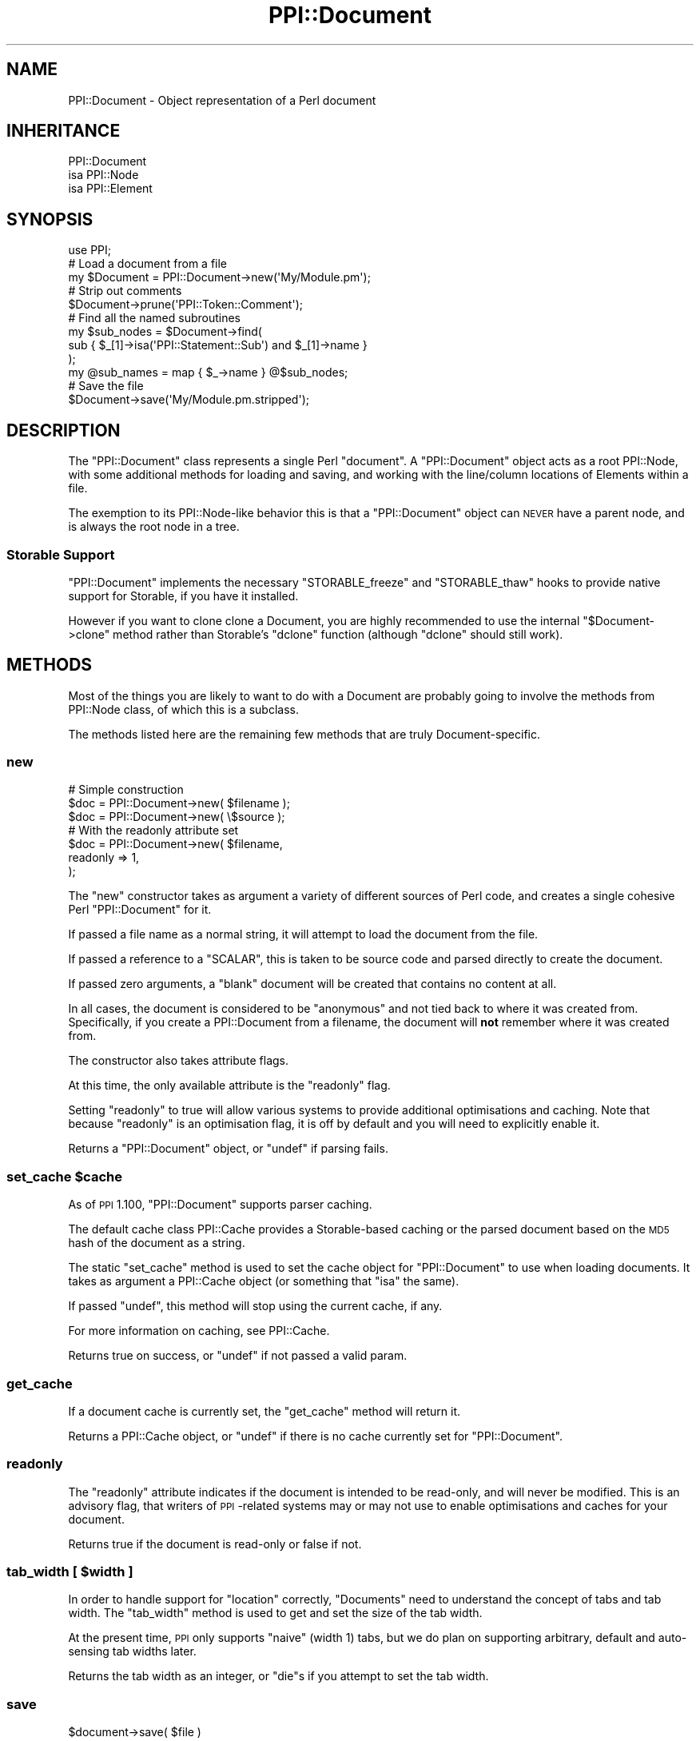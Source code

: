 .\" Automatically generated by Pod::Man 2.23 (Pod::Simple 3.14)
.\"
.\" Standard preamble:
.\" ========================================================================
.de Sp \" Vertical space (when we can't use .PP)
.if t .sp .5v
.if n .sp
..
.de Vb \" Begin verbatim text
.ft CW
.nf
.ne \\$1
..
.de Ve \" End verbatim text
.ft R
.fi
..
.\" Set up some character translations and predefined strings.  \*(-- will
.\" give an unbreakable dash, \*(PI will give pi, \*(L" will give a left
.\" double quote, and \*(R" will give a right double quote.  \*(C+ will
.\" give a nicer C++.  Capital omega is used to do unbreakable dashes and
.\" therefore won't be available.  \*(C` and \*(C' expand to `' in nroff,
.\" nothing in troff, for use with C<>.
.tr \(*W-
.ds C+ C\v'-.1v'\h'-1p'\s-2+\h'-1p'+\s0\v'.1v'\h'-1p'
.ie n \{\
.    ds -- \(*W-
.    ds PI pi
.    if (\n(.H=4u)&(1m=24u) .ds -- \(*W\h'-12u'\(*W\h'-12u'-\" diablo 10 pitch
.    if (\n(.H=4u)&(1m=20u) .ds -- \(*W\h'-12u'\(*W\h'-8u'-\"  diablo 12 pitch
.    ds L" ""
.    ds R" ""
.    ds C` ""
.    ds C' ""
'br\}
.el\{\
.    ds -- \|\(em\|
.    ds PI \(*p
.    ds L" ``
.    ds R" ''
'br\}
.\"
.\" Escape single quotes in literal strings from groff's Unicode transform.
.ie \n(.g .ds Aq \(aq
.el       .ds Aq '
.\"
.\" If the F register is turned on, we'll generate index entries on stderr for
.\" titles (.TH), headers (.SH), subsections (.SS), items (.Ip), and index
.\" entries marked with X<> in POD.  Of course, you'll have to process the
.\" output yourself in some meaningful fashion.
.ie \nF \{\
.    de IX
.    tm Index:\\$1\t\\n%\t"\\$2"
..
.    nr % 0
.    rr F
.\}
.el \{\
.    de IX
..
.\}
.\"
.\" Accent mark definitions (@(#)ms.acc 1.5 88/02/08 SMI; from UCB 4.2).
.\" Fear.  Run.  Save yourself.  No user-serviceable parts.
.    \" fudge factors for nroff and troff
.if n \{\
.    ds #H 0
.    ds #V .8m
.    ds #F .3m
.    ds #[ \f1
.    ds #] \fP
.\}
.if t \{\
.    ds #H ((1u-(\\\\n(.fu%2u))*.13m)
.    ds #V .6m
.    ds #F 0
.    ds #[ \&
.    ds #] \&
.\}
.    \" simple accents for nroff and troff
.if n \{\
.    ds ' \&
.    ds ` \&
.    ds ^ \&
.    ds , \&
.    ds ~ ~
.    ds /
.\}
.if t \{\
.    ds ' \\k:\h'-(\\n(.wu*8/10-\*(#H)'\'\h"|\\n:u"
.    ds ` \\k:\h'-(\\n(.wu*8/10-\*(#H)'\`\h'|\\n:u'
.    ds ^ \\k:\h'-(\\n(.wu*10/11-\*(#H)'^\h'|\\n:u'
.    ds , \\k:\h'-(\\n(.wu*8/10)',\h'|\\n:u'
.    ds ~ \\k:\h'-(\\n(.wu-\*(#H-.1m)'~\h'|\\n:u'
.    ds / \\k:\h'-(\\n(.wu*8/10-\*(#H)'\z\(sl\h'|\\n:u'
.\}
.    \" troff and (daisy-wheel) nroff accents
.ds : \\k:\h'-(\\n(.wu*8/10-\*(#H+.1m+\*(#F)'\v'-\*(#V'\z.\h'.2m+\*(#F'.\h'|\\n:u'\v'\*(#V'
.ds 8 \h'\*(#H'\(*b\h'-\*(#H'
.ds o \\k:\h'-(\\n(.wu+\w'\(de'u-\*(#H)/2u'\v'-.3n'\*(#[\z\(de\v'.3n'\h'|\\n:u'\*(#]
.ds d- \h'\*(#H'\(pd\h'-\w'~'u'\v'-.25m'\f2\(hy\fP\v'.25m'\h'-\*(#H'
.ds D- D\\k:\h'-\w'D'u'\v'-.11m'\z\(hy\v'.11m'\h'|\\n:u'
.ds th \*(#[\v'.3m'\s+1I\s-1\v'-.3m'\h'-(\w'I'u*2/3)'\s-1o\s+1\*(#]
.ds Th \*(#[\s+2I\s-2\h'-\w'I'u*3/5'\v'-.3m'o\v'.3m'\*(#]
.ds ae a\h'-(\w'a'u*4/10)'e
.ds Ae A\h'-(\w'A'u*4/10)'E
.    \" corrections for vroff
.if v .ds ~ \\k:\h'-(\\n(.wu*9/10-\*(#H)'\s-2\u~\d\s+2\h'|\\n:u'
.if v .ds ^ \\k:\h'-(\\n(.wu*10/11-\*(#H)'\v'-.4m'^\v'.4m'\h'|\\n:u'
.    \" for low resolution devices (crt and lpr)
.if \n(.H>23 .if \n(.V>19 \
\{\
.    ds : e
.    ds 8 ss
.    ds o a
.    ds d- d\h'-1'\(ga
.    ds D- D\h'-1'\(hy
.    ds th \o'bp'
.    ds Th \o'LP'
.    ds ae ae
.    ds Ae AE
.\}
.rm #[ #] #H #V #F C
.\" ========================================================================
.\"
.IX Title "PPI::Document 3"
.TH PPI::Document 3 "2010-07-06" "perl v5.12.3" "User Contributed Perl Documentation"
.\" For nroff, turn off justification.  Always turn off hyphenation; it makes
.\" way too many mistakes in technical documents.
.if n .ad l
.nh
.SH "NAME"
PPI::Document \- Object representation of a Perl document
.SH "INHERITANCE"
.IX Header "INHERITANCE"
.Vb 3
\&  PPI::Document
\&  isa PPI::Node
\&      isa PPI::Element
.Ve
.SH "SYNOPSIS"
.IX Header "SYNOPSIS"
.Vb 1
\&  use PPI;
\&  
\&  # Load a document from a file
\&  my $Document = PPI::Document\->new(\*(AqMy/Module.pm\*(Aq);
\&  
\&  # Strip out comments
\&  $Document\->prune(\*(AqPPI::Token::Comment\*(Aq);
\&  
\&  # Find all the named subroutines
\&  my $sub_nodes = $Document\->find( 
\&        sub { $_[1]\->isa(\*(AqPPI::Statement::Sub\*(Aq) and $_[1]\->name }
\&  );
\&  my @sub_names = map { $_\->name } @$sub_nodes;
\&  
\&  # Save the file
\&  $Document\->save(\*(AqMy/Module.pm.stripped\*(Aq);
.Ve
.SH "DESCRIPTION"
.IX Header "DESCRIPTION"
The \f(CW\*(C`PPI::Document\*(C'\fR class represents a single Perl \*(L"document\*(R". A
\&\f(CW\*(C`PPI::Document\*(C'\fR object acts as a root PPI::Node, with some
additional methods for loading and saving, and working with
the line/column locations of Elements within a file.
.PP
The exemption to its PPI::Node\-like behavior this is that a
\&\f(CW\*(C`PPI::Document\*(C'\fR object can \s-1NEVER\s0 have a parent node, and is always
the root node in a tree.
.SS "Storable Support"
.IX Subsection "Storable Support"
\&\f(CW\*(C`PPI::Document\*(C'\fR implements the necessary \f(CW\*(C`STORABLE_freeze\*(C'\fR and
\&\f(CW\*(C`STORABLE_thaw\*(C'\fR hooks to provide native support for Storable,
if you have it installed.
.PP
However if you want to clone clone a Document, you are highly recommended
to use the internal \f(CW\*(C`$Document\->clone\*(C'\fR method rather than Storable's
\&\f(CW\*(C`dclone\*(C'\fR function (although \f(CW\*(C`dclone\*(C'\fR should still work).
.SH "METHODS"
.IX Header "METHODS"
Most of the things you are likely to want to do with a Document are
probably going to involve the methods from PPI::Node class, of which
this is a subclass.
.PP
The methods listed here are the remaining few methods that are truly
Document-specific.
.SS "new"
.IX Subsection "new"
.Vb 3
\&  # Simple construction
\&  $doc = PPI::Document\->new( $filename );
\&  $doc = PPI::Document\->new( \e$source  );
\&  
\&  # With the readonly attribute set
\&  $doc = PPI::Document\->new( $filename,
\&          readonly => 1,
\&  );
.Ve
.PP
The \f(CW\*(C`new\*(C'\fR constructor takes as argument a variety of different sources of
Perl code, and creates a single cohesive Perl \f(CW\*(C`PPI::Document\*(C'\fR
for it.
.PP
If passed a file name as a normal string, it will attempt to load the
document from the file.
.PP
If passed a reference to a \f(CW\*(C`SCALAR\*(C'\fR, this is taken to be source code and
parsed directly to create the document.
.PP
If passed zero arguments, a \*(L"blank\*(R" document will be created that contains
no content at all.
.PP
In all cases, the document is considered to be \*(L"anonymous\*(R" and not tied back
to where it was created from. Specifically, if you create a PPI::Document from
a filename, the document will \fBnot\fR remember where it was created from.
.PP
The constructor also takes attribute flags.
.PP
At this time, the only available attribute is the \f(CW\*(C`readonly\*(C'\fR flag.
.PP
Setting \f(CW\*(C`readonly\*(C'\fR to true will allow various systems to provide
additional optimisations and caching. Note that because \f(CW\*(C`readonly\*(C'\fR is an
optimisation flag, it is off by default and you will need to explicitly
enable it.
.PP
Returns a \f(CW\*(C`PPI::Document\*(C'\fR object, or \f(CW\*(C`undef\*(C'\fR if parsing fails.
.ie n .SS "set_cache $cache"
.el .SS "set_cache \f(CW$cache\fP"
.IX Subsection "set_cache $cache"
As of \s-1PPI\s0 1.100, \f(CW\*(C`PPI::Document\*(C'\fR supports parser caching.
.PP
The default cache class PPI::Cache provides a Storable\-based
caching or the parsed document based on the \s-1MD5\s0 hash of the document as
a string.
.PP
The static \f(CW\*(C`set_cache\*(C'\fR method is used to set the cache object for
\&\f(CW\*(C`PPI::Document\*(C'\fR to use when loading documents. It takes as argument
a PPI::Cache object (or something that \f(CW\*(C`isa\*(C'\fR the same).
.PP
If passed \f(CW\*(C`undef\*(C'\fR, this method will stop using the current cache, if any.
.PP
For more information on caching, see PPI::Cache.
.PP
Returns true on success, or \f(CW\*(C`undef\*(C'\fR if not passed a valid param.
.SS "get_cache"
.IX Subsection "get_cache"
If a document cache is currently set, the \f(CW\*(C`get_cache\*(C'\fR method will
return it.
.PP
Returns a PPI::Cache object, or \f(CW\*(C`undef\*(C'\fR if there is no cache
currently set for \f(CW\*(C`PPI::Document\*(C'\fR.
.SS "readonly"
.IX Subsection "readonly"
The \f(CW\*(C`readonly\*(C'\fR attribute indicates if the document is intended to be
read-only, and will never be modified. This is an advisory flag, that
writers of \s-1PPI\s0\-related systems may or may not use to enable
optimisations and caches for your document.
.PP
Returns true if the document is read-only or false if not.
.ie n .SS "tab_width [ $width ]"
.el .SS "tab_width [ \f(CW$width\fP ]"
.IX Subsection "tab_width [ $width ]"
In order to handle support for \f(CW\*(C`location\*(C'\fR correctly, \f(CW\*(C`Documents\*(C'\fR
need to understand the concept of tabs and tab width. The \f(CW\*(C`tab_width\*(C'\fR
method is used to get and set the size of the tab width.
.PP
At the present time, \s-1PPI\s0 only supports \*(L"naive\*(R" (width 1) tabs, but we do
plan on supporting arbitrary, default and auto-sensing tab widths later.
.PP
Returns the tab width as an integer, or \f(CW\*(C`die\*(C'\fRs if you attempt to set the
tab width.
.SS "save"
.IX Subsection "save"
.Vb 1
\&  $document\->save( $file )
.Ve
.PP
The \f(CW\*(C`save\*(C'\fR method serializes the \f(CW\*(C`PPI::Document\*(C'\fR object and saves the
resulting Perl document to a file. Returns \f(CW\*(C`undef\*(C'\fR on failure to open
or write to the file.
.SS "serialize"
.IX Subsection "serialize"
Unlike the \f(CW\*(C`content\*(C'\fR method, which shows only the immediate content
within an element, Document objects also have to be able to be written
out to a file again.
.PP
When doing this we need to take into account some additional factors.
.PP
Primarily, we need to handle here-docs correctly, so that are written
to the file in the expected place.
.PP
The \f(CW\*(C`serialize\*(C'\fR method generates the actual file content for a given
Document object. The resulting string can be written straight to a file.
.PP
Returns the serialized document as a string.
.SS "hex_id"
.IX Subsection "hex_id"
The \f(CW\*(C`hex_id\*(C'\fR method generates an unique identifier for the Perl document.
.PP
This identifier is basically just the serialized document, with
Unix-specific newlines, passed through \s-1MD5\s0 to produce a hexadecimal string.
.PP
This identifier is used by a variety of systems (such as PPI::Cache
and Perl::Metrics) as a unique key against which to store or cache
information about a document (or indeed, to cache the document itself).
.PP
Returns a 32 character hexadecimal string.
.SS "index_locations"
.IX Subsection "index_locations"
Within a document, all PPI::Element objects can be considered to have a
\&\*(L"location\*(R", a line/column position within the document when considered as a
file. This position is primarily useful for debugging type activities.
.PP
The method for finding the position of a single Element is a bit laborious,
and very slow if you need to do it a lot. So the \f(CW\*(C`index_locations\*(C'\fR method
will index and save the locations of every Element within the Document in
advance, making future calls to <PPI::Element::location> virtually free.
.PP
Please note that this index should always be cleared using \f(CW\*(C`flush_locations\*(C'\fR
once you are finished with the locations. If content is added to or removed
from the file, these indexed locations will be \fBwrong\fR.
.SS "flush_locations"
.IX Subsection "flush_locations"
When no longer needed, the \f(CW\*(C`flush_locations\*(C'\fR method clears all location data
from the tokens.
.SS "normalized"
.IX Subsection "normalized"
The \f(CW\*(C`normalized\*(C'\fR method is used to generate a \*(L"Layer 1\*(R"
PPI::Document::Normalized object for the current Document.
.PP
A \*(L"normalized\*(R" Perl Document is an arbitrary structure that removes any
irrelevant parts of the document and refactors out variations in style,
to attempt to approach something that is closer to the \*(L"true meaning\*(R"
of the Document.
.PP
See PPI::Normal for more information on document normalization and
the tasks for which it is useful.
.PP
Returns a PPI::Document::Normalized object, or \f(CW\*(C`undef\*(C'\fR on error.
.SH "complete"
.IX Header "complete"
The \f(CW\*(C`complete\*(C'\fR method is used to determine if a document is cleanly
structured, all braces are closed, the final statement is
fully terminated and all heredocs are fully entered.
.PP
Returns true if the document is complete or false if not.
.SS "errstr"
.IX Subsection "errstr"
For error that occur when loading and saving documents, you can use
\&\f(CW\*(C`errstr\*(C'\fR, as either a static or object method, to access the error message.
.PP
If a Document loads or saves without error, \f(CW\*(C`errstr\*(C'\fR will return false.
.SH "TO DO"
.IX Header "TO DO"
\&\- May need to overload some methods to forcefully prevent Document
objects becoming children of another Node.
.SH "SUPPORT"
.IX Header "SUPPORT"
See the support section in the main module.
.SH "AUTHOR"
.IX Header "AUTHOR"
Adam Kennedy <adamk@cpan.org>
.SH "SEE ALSO"
.IX Header "SEE ALSO"
\&\s-1PPI\s0, <http://ali.as/>
.SH "COPYRIGHT"
.IX Header "COPYRIGHT"
Copyright 2001 \- 2010 Adam Kennedy.
.PP
This program is free software; you can redistribute
it and/or modify it under the same terms as Perl itself.
.PP
The full text of the license can be found in the
\&\s-1LICENSE\s0 file included with this module.
